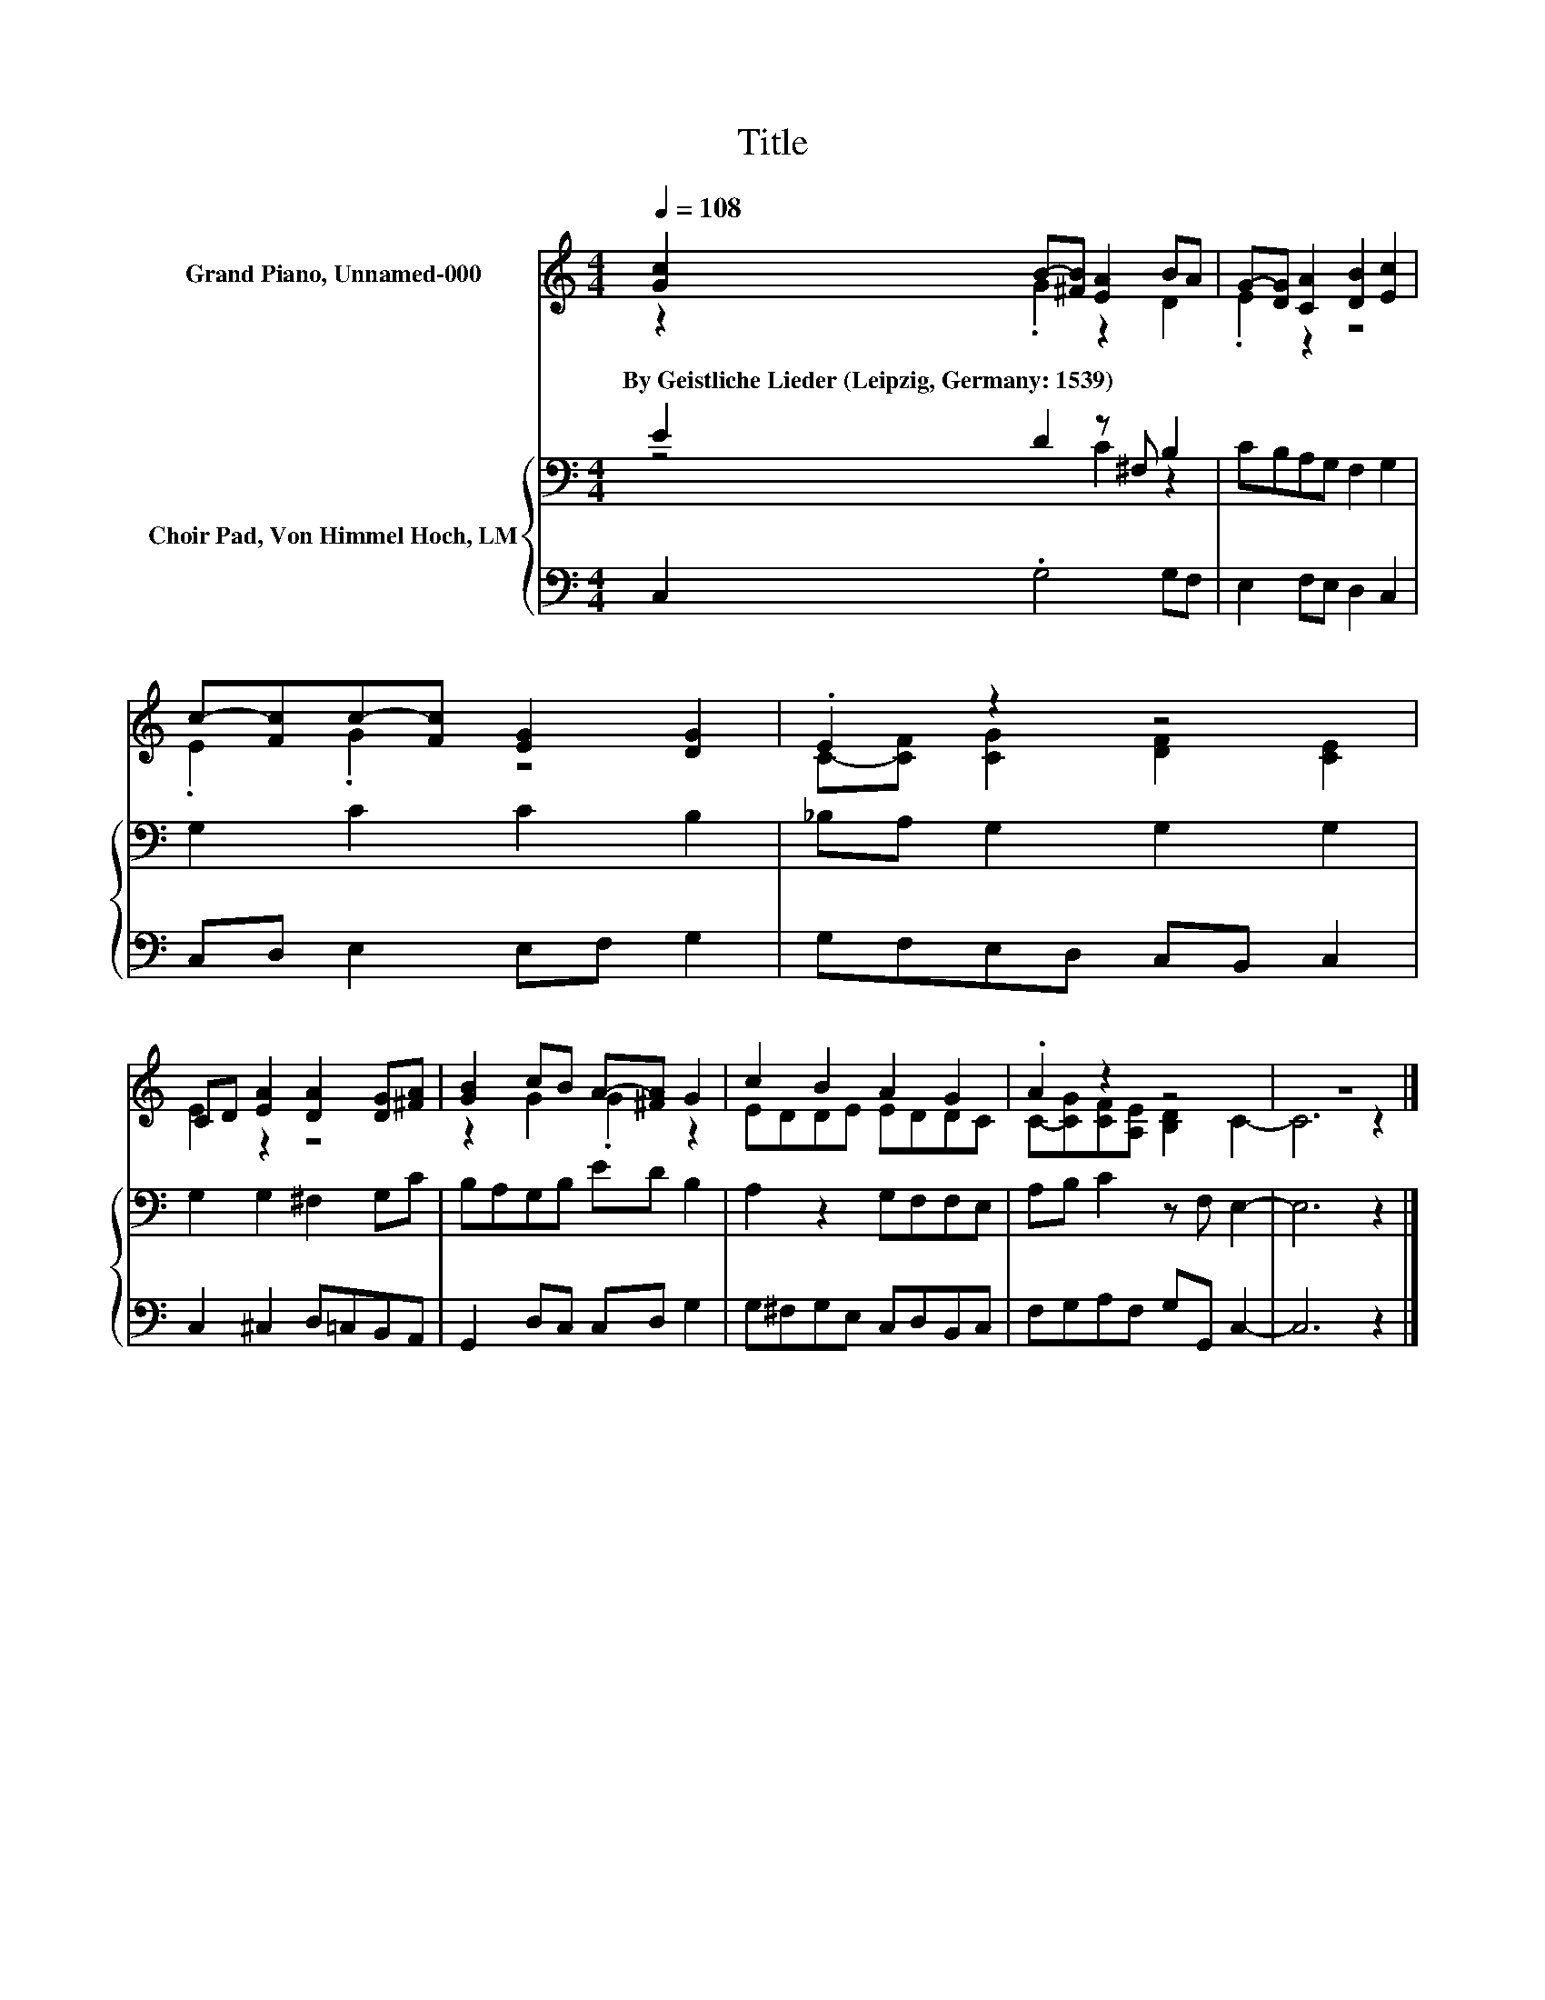 X:1
T:Title
%%score ( 1 2 ) { ( 3 4 ) | 5 }
L:1/8
Q:1/4=108
M:4/4
K:C
V:1 treble nm="Grand Piano, Unnamed-000"
V:2 treble 
V:3 bass nm="Choir Pad, Von Himmel Hoch, LM"
V:4 bass 
V:5 bass 
V:1
 [Gc]2 B-[^FB] [EA]2 BA | G-[DG] [CA]2 [DB]2 [Ec]2 | c-[Fc]c-[Fc] [EG]2 [DG]2 | .E2 z2 z4 | %4
w: By~Geistliche~Lieder~(Leipzig,~Germany:~1539) * * * * *||||
 CD [EA]2 [DA]2 [DG][^FA] | [GB]2 cB A-[^FA] G2 | c2 B2 A2 G2 | .A2 z2 z4 | z8 |] %9
w: |||||
V:2
 z2 .G2 z2 D2 | .E2 z2 z4 | .E2 .G2 z4 | C-[CF] [CG]2 [DF]2 [CE]2 | E2 z2 z4 | z2 G2 .G2 z2 | %6
 EDDE EDDC | C-[CG][CF][A,E] [B,D]2 C2- | C6 z2 |] %9
V:3
 E2 D2 z ^F, B,2 | CB,A,G, F,2 G,2 | G,2 C2 C2 B,2 | _B,A, G,2 G,2 G,2 | G,2 G,2 ^F,2 G,C | %5
 B,A,G,B, ED B,2 | A,2 z2 G,F,F,E, | A,B, C2 z F, E,2- | E,6 z2 |] %9
V:4
 z4 C2 z2 | x8 | x8 | x8 | x8 | x8 | x8 | x8 | x8 |] %9
V:5
 C,2 .G,4 G,F, | E,2 F,E, D,2 C,2 | C,D, E,2 E,F, G,2 | G,F,E,D, C,B,, C,2 | C,2 ^C,2 D,=C,B,,A,, | %5
 G,,2 D,C, C,D, G,2 | G,^F,G,E, C,D,B,,C, | F,G,A,F, G,G,, C,2- | C,6 z2 |] %9

